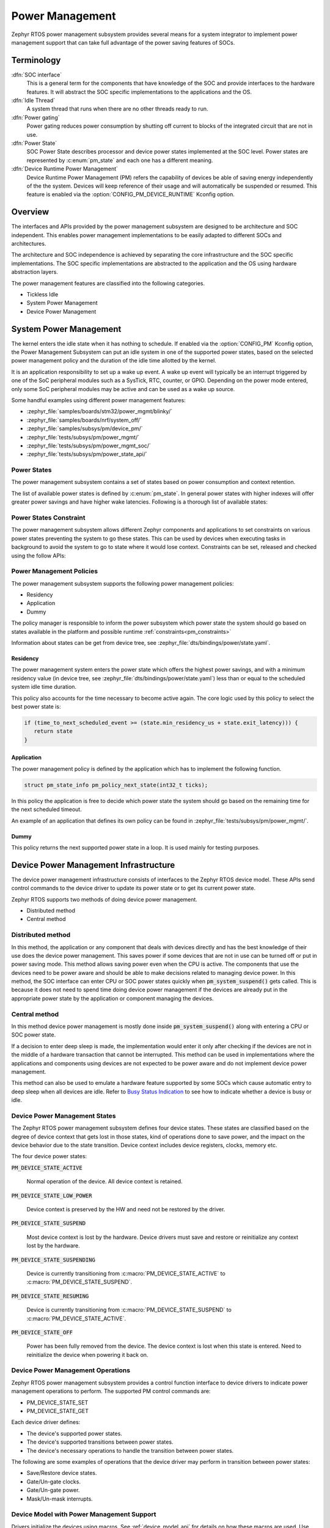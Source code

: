 .. _power_management_api:

Power Management
################

Zephyr RTOS power management subsystem provides several means for a system
integrator to implement power management support that can take full
advantage of the power saving features of SOCs.


Terminology
***********

:dfn:`SOC interface`
   This is a general term for the components that have knowledge of the
   SOC and provide interfaces to the hardware features. It will abstract
   the SOC specific implementations to the applications and the OS.

:dfn:`Idle Thread`
   A system thread that runs when there are no other threads ready to run.

:dfn:`Power gating`
   Power gating reduces power consumption by shutting off current to blocks of
   the integrated circuit that are not in use.

:dfn:`Power State`
   SOC Power State describes processor and device power states implemented at
   the SOC level. Power states are represented by :c:enum:`pm_state` and each
   one has a different meaning.

:dfn:`Device Runtime Power Management`
   Device Runtime Power Management (PM) refers the capability of
   devices be able of saving energy independently of the the
   system. Devices will keep reference of their usage and will
   automatically be suspended or resumed. This feature is enabled via
   the :option:`CONFIG_PM_DEVICE_RUNTIME` Kconfig option.

Overview
********

The interfaces and APIs provided by the power management subsystem
are designed to be architecture and SOC independent. This enables power
management implementations to be easily adapted to different SOCs and
architectures.

The architecture and SOC independence is achieved by separating the core
infrastructure and the SOC specific implementations. The SOC specific
implementations are abstracted to the application and the OS using hardware
abstraction layers.

The power management features are classified into the following categories.

* Tickless Idle
* System Power Management
* Device Power Management

System Power Management
***********************

The kernel enters the idle state when it has nothing to schedule. If enabled via
the :option:`CONFIG_PM` Kconfig option, the Power Management
Subsystem can put an idle system in one of the supported power states, based
on the selected power management policy and the duration of the idle time
allotted by the kernel.

It is an application responsibility to set up a wake up event. A wake up event
will typically be an interrupt triggered by one of the SoC peripheral modules
such as a SysTick, RTC, counter, or GPIO. Depending on the power mode entered,
only some SoC peripheral modules may be active and can be used as a wake up
source.

Some handful examples using different power management features:

* :zephyr_file:`samples/boards/stm32/power_mgmt/blinky/`
* :zephyr_file:`samples/boards/nrf/system_off/`
* :zephyr_file:`samples/subsys/pm/device_pm/`
* :zephyr_file:`tests/subsys/pm/power_mgmt/`
* :zephyr_file:`tests/subsys/pm/power_mgmt_soc/`
* :zephyr_file:`tests/subsys/pm/power_state_api/`

Power States
============

The power management subsystem contains a set of states based on
power consumption and context retention.

The list of available power states is defined by :c:enum:`pm_state`. In
general power states with higher indexes will offer greater power savings and
have higher wake latencies. Following is a thorough list of available states:

.. doxygenenumvalue:: PM_STATE_ACTIVE

.. doxygenenumvalue:: PM_STATE_RUNTIME_IDLE

.. doxygenenumvalue:: PM_STATE_SUSPEND_TO_IDLE

.. doxygenenumvalue:: PM_STATE_STANDBY

.. doxygenenumvalue:: PM_STATE_SUSPEND_TO_RAM

.. doxygenenumvalue:: PM_STATE_SUSPEND_TO_DISK

.. doxygenenumvalue:: PM_STATE_SOFT_OFF

.. _pm_constraints:

Power States Constraint
=======================

The power management subsystem allows different Zephyr components and
applications to set constraints on various power states preventing the
system to go these states. This can be used by devices when executing
tasks in background to avoid the system to go to state where it would
lose context. Constraints can be set, released and checked using the
follow APIs:

.. doxygenfunction:: pm_constraint_set

.. doxygenfunction:: pm_constraint_release

.. doxygenfunction:: pm_constraint_get

Power Management Policies
=========================

The power management subsystem supports the following power management policies:

* Residency
* Application
* Dummy

The policy manager is responsible to inform the power subsystem which
power state the system should go based on states available in the
platform and possible runtime :ref:`constraints<pm_constraints>`

Information about states can be get from device tree, see
:zephyr_file:`dts/bindings/power/state.yaml`.

Residency
---------

The power management system enters the power state which offers the highest
power savings, and with a minimum residency value (in device tree, see
:zephyr_file:`dts/bindings/power/state.yaml`) less than or equal to
the scheduled system idle time duration.

This policy also accounts for the time necessary to become active
again. The core logic used by this policy to select the best power
state is:

.. code-block:: c

   if (time_to_next_scheduled_event >= (state.min_residency_us + state.exit_latency))) {
      return state
   }

Application
-----------

The power management policy is defined by the application which has to implement
the following function.

.. code-block:: c

   struct pm_state_info pm_policy_next_state(int32_t ticks);

In this policy the application is free to decide which power state the
system should go based on the remaining time for the next scheduled
timeout.

An example of an application that defines its own policy can be found in
:zephyr_file:`tests/subsys/pm/power_mgmt/`.

Dummy
-----

This policy returns the next supported power state in a loop. It is used mainly
for testing purposes.

Device Power Management Infrastructure
**************************************

The device power management infrastructure consists of interfaces to the
Zephyr RTOS device model. These APIs send control commands to the device driver
to update its power state or to get its current power state.

Zephyr RTOS supports two methods of doing device power management.

* Distributed method
* Central method

Distributed method
==================

In this method, the application or any component that deals with devices directly
and has the best knowledge of their use does the device power management. This
saves power if some devices that are not in use can be turned off or put
in power saving mode. This method allows saving power even when the CPU is
active. The components that use the devices need to be power aware and should
be able to make decisions related to managing device power. In this method, the
SOC interface can enter CPU or SOC power states quickly when
:code:`pm_system_suspend()` gets called. This is because it does not need to
spend time doing device power management if the devices are already put in
the appropriate power state by the application or component managing the
devices.

Central method
==============

In this method device power management is mostly done inside
:code:`pm_system_suspend()` along with entering a CPU or SOC power state.

If a decision to enter deep sleep is made, the implementation would enter it
only after checking if the devices are not in the middle of a hardware
transaction that cannot be interrupted. This method can be used in
implementations where the applications and components using devices are not
expected to be power aware and do not implement device power management.

.. image:: central_method.svg
   :align: center

This method can also be used to emulate a hardware feature supported by some
SOCs which cause automatic entry to deep sleep when all devices are idle.
Refer to `Busy Status Indication`_ to see how to indicate whether a device is busy
or idle.

Device Power Management States
==============================
The Zephyr RTOS power management subsystem defines four device states.
These states are classified based on the degree of device context that gets lost
in those states, kind of operations done to save power, and the impact on the
device behavior due to the state transition. Device context includes device
registers, clocks, memory etc.

The four device power states:

:code:`PM_DEVICE_STATE_ACTIVE`

   Normal operation of the device. All device context is retained.

:code:`PM_DEVICE_STATE_LOW_POWER`

   Device context is preserved by the HW and need not be restored by the driver.

:code:`PM_DEVICE_STATE_SUSPEND`

   Most device context is lost by the hardware. Device drivers must save and
   restore or reinitialize any context lost by the hardware.

:code:`PM_DEVICE_STATE_SUSPENDING`

   Device is currently transitioning from :c:macro:`PM_DEVICE_STATE_ACTIVE` to
   :c:macro:`PM_DEVICE_STATE_SUSPEND`.

:code:`PM_DEVICE_STATE_RESUMING`

   Device is currently transitioning from :c:macro:`PM_DEVICE_STATE_SUSPEND` to
   :c:macro:`PM_DEVICE_STATE_ACTIVE`.

:code:`PM_DEVICE_STATE_OFF`

   Power has been fully removed from the device. The device context is lost
   when this state is entered. Need to reinitialize the device when powering
   it back on.

Device Power Management Operations
==================================

Zephyr RTOS power management subsystem provides a control function interface
to device drivers to indicate power management operations to perform.
The supported PM control commands are:

* PM_DEVICE_STATE_SET
* PM_DEVICE_STATE_GET

Each device driver defines:

* The device's supported power states.
* The device's supported transitions between power states.
* The device's necessary operations to handle the transition between power states.

The following are some examples of operations that the device driver may perform
in transition between power states:

* Save/Restore device states.
* Gate/Un-gate clocks.
* Gate/Un-gate power.
* Mask/Un-mask interrupts.

Device Model with Power Management Support
==========================================

Drivers initialize the devices using macros. See :ref:`device_model_api` for
details on how these macros are used. Use the DEVICE_DEFINE macro to initialize
drivers providing power management support via the PM control function.
One of the macro parameters is the pointer to the pm_control handler function.
If the driver doesn't implement any power control operations, it can initialize
the corresponding pointer with ``NULL``.

Device Power Management API
===========================

The SOC interface and application use these APIs to perform power management
operations on the devices.

Get Device List
---------------

.. code-block:: c

   size_t z_device_get_all_static(struct device const **device_list);

The Zephyr RTOS kernel internally maintains a list of all devices in the system.
The SOC interface uses this API to get the device list. The SOC interface can use the list to
identify the devices on which to execute power management operations.

.. note::

   Ensure that the SOC interface does not alter the original list. Since the kernel
   uses the original list, it must remain unchanged.

Device Set Power State
----------------------

.. code-block:: c

   int pm_device_state_set(const struct device *dev, uint32_t device_power_state, pm_device_cb cb, void *arg);

Calls the :c:func:`pm_control()` handler function implemented by the
device driver with PM_DEVICE_STATE_SET command.

Device Get Power State
----------------------

.. code-block:: c

   int pm_device_state_get(const struct device *dev, uint32_t * device_power_state);

Calls the :c:func:`pm_control()` handler function implemented by the
device driver with PM_DEVICE_STATE_GET command.

Busy Status Indication
======================

The SOC interface executes some power policies that can turn off power to devices,
causing them to lose their state. If the devices are in the middle of some
hardware transaction, like writing to flash memory when the power is turned
off, then such transactions would be left in an inconsistent state. This
infrastructure guards such transactions by indicating to the SOC interface that
the device is in the middle of a hardware transaction.

When the :c:func:`pm_system_suspend()` is called, depending on the power state
returned by the policy manager, the system may suspend or put devices in low
power if they are not marked as busy.

Here are the APIs used to set, clear, and check the busy status of devices.

Indicate Busy Status API
------------------------

.. code-block:: c

   void device_busy_set(const struct device *busy_dev);

Sets a bit corresponding to the device, in a data structure maintained by the
kernel, to indicate whether or not it is in the middle of a transaction.

Clear Busy Status API
---------------------

.. code-block:: c

   void device_busy_clear(const struct device *busy_dev);

Clears the bit corresponding to the device in a data structure
maintained by the kernel to indicate that the device is not in the middle of
a transaction.

Check Busy Status of Single Device API
--------------------------------------

.. code-block:: c

   int device_busy_check(const struct device *chk_dev);

Checks whether a device is busy. The API returns 0 if the device
is not busy.

This API is used by the system power management.

Check Busy Status of All Devices API
------------------------------------

.. code-block:: c

   int device_any_busy_check(void);

Checks if any device is busy. The API returns 0 if no device in the system is busy.

Device Runtime Power Management
*******************************

The Device Runtime Power Management framework is an Active Power
Management mechanism which reduces the overall system Power consumtion
by suspending the devices which are idle or not being used while the
System is active or running.

The framework uses :c:func:`pm_device_state_set()` API set the
device power state accordingly based on the usage count.

The interfaces and APIs provided by the Device Runtime PM are
designed to be generic and architecture independent.

Device Runtime Power Management API
===================================

The Device Drivers use these APIs to perform device runtime power
management operations on the devices.

Enable Device Runtime Power Management of a Device API
------------------------------------------------------

.. code-block:: c

   void pm_device_enable(const struct device *dev);

Enables Runtime Power Management of the device.

Disable Device Runtime Power Management of a Device API
-------------------------------------------------------

.. code-block:: c

   void pm_device_disable(const struct device *dev);

Disables Runtime Power Management of the device.

Resume Device asynchronously API
--------------------------------

.. code-block:: c

   int pm_device_get_async(const struct device *dev);

Marks the device as being used. This API will asynchronously
bring the device to resume state if it was suspended. If the device
was already active, it just increments the device usage count.
The API returns 0 on success.

Device drivers can monitor this operation to finish calling
:c:func:`pm_device_wait`.

Resume Device synchronously API
-------------------------------

.. code-block:: c

   int pm_device_get(const struct device *dev);

Marks the device as being used. It will bring up or resume
the device if it is in suspended state based on the device
usage count. This call is blocked until the device PM state
is changed to active. The API returns 0 on success.

Suspend Device asynchronously API
---------------------------------

.. code-block:: c

   int pm_device_put_async(const struct device *dev);

Releases a device. This API asynchronously puts the device to suspend
state if not already in suspend state if the usage count of this device
reaches 0.

Device drivers can monitor this operation to finish calling
:c:func:`pm_device_wait`.

Suspend Device synchronously API
--------------------------------

.. code-block:: c

   int pm_device_put(const struct device *dev);

Marks the device as being released. It will put the device to
suspended state if is is in active state based on the device
usage count. This call is blocked until the device PM state
is changed to resume. The API returns 0 on success. This
call is blocked until the device is suspended.


Power Management Configuration Flags
************************************

The Power Management features can be individually enabled and disabled using
the following configuration flags.

:option:`CONFIG_PM`

   This flag enables the power management subsystem.

:option:`CONFIG_PM_DEVICE`

   This flag is enabled if the SOC interface and the devices support device power
   management.

:option:`CONFIG_PM_DEVICE_RUNTIME`

   This flag enables the Runtime Power Management.

API Reference
*************

Power Management Hook Interface
===============================

.. doxygengroup:: power_management_hook_interface

System Power Management APIs
============================

.. doxygengroup:: system_power_management_api

Device Power Management APIs
============================

.. doxygengroup:: device_power_management_api
